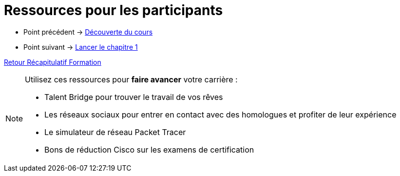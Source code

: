 = Ressources pour les participants

* Point précédent -> xref:Formation1/presentation/decouverte-cours.adoc[Découverte du cours]
* Point suivant -> xref:Formation1/Chapitre-1/lancer-chapitre.adoc[Lancer le chapitre 1]

xref:Formation1/index.adoc[Retour Récapitulatif Formation]

[NOTE]
====
Utilisez ces ressources pour *faire avancer* votre carrière :

* Talent Bridge pour trouver le travail de vos rêves
* Les réseaux sociaux pour entrer en contact avec des homologues et profiter de leur expérience
* Le simulateur de réseau Packet Tracer 
* Bons de réduction Cisco sur les examens de certification
====